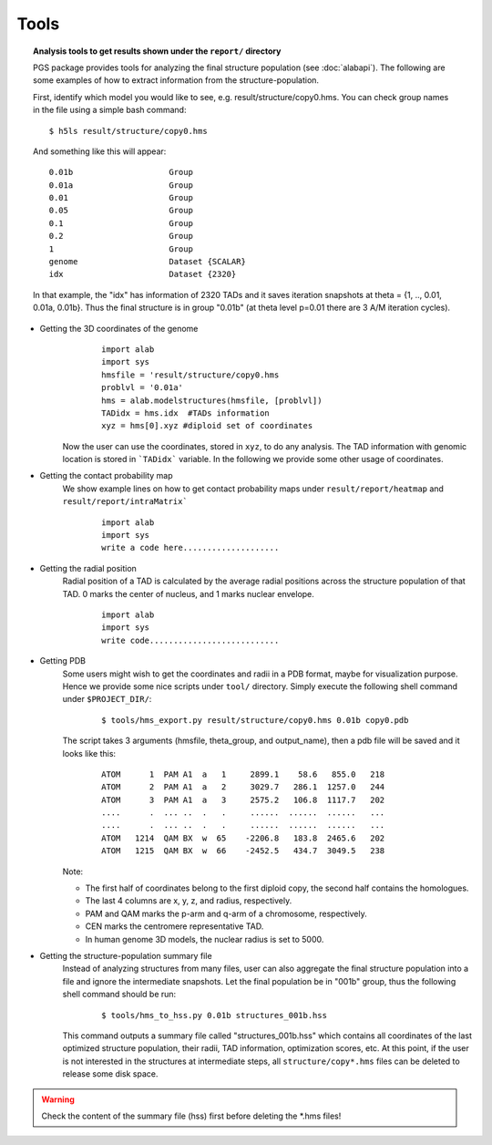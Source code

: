 Tools
=====



.. topic:: Analysis tools to get results shown under the ``report/`` directory


        PGS package provides tools for analyzing the final structure population (see :doc:`alabapi`). The following are some examples of how to extract information from the structure-population.

        First, identify which model you would like to see, e.g. result/structure/copy0.hms. You can check group names in the file using a simple bash command:
	::

		$ h5ls result/structure/copy0.hms


	And something like this will appear:
            
	::

                0.01b                    Group
                0.01a                    Group
                0.01                     Group
                0.05                     Group
                0.1                      Group
                0.2                      Group
                1                        Group
                genome                   Dataset {SCALAR}
                idx                      Dataset {2320}


                                   

       	In that example, the "idx" has information of 2320 TADs and it saves iteration snapshots at theta = {1, .., 0.01, 0.01a, 0.01b}. Thus the final structure is in group "0.01b" (at theta level p=0.01 there are 3 A/M iteration cycles).


* Getting the 3D coordinates of the genome
	::

                import alab
                import sys
                hmsfile = 'result/structure/copy0.hms
                problvl = '0.01a'
                hms = alab.modelstructures(hmsfile, [problvl])
                TADidx = hms.idx  #TADs information
                xyz = hms[0].xyz #diploid set of coordinates


    Now the user can use the coordinates, stored in ``xyz``, to do any analysis. The TAD information with genomic location is stored in ```TADidx``` variable. In the following we provide some other usage of coordinates.
	

* Getting the contact probability map 
    We show example lines on how to get contact probability maps under ``result/report/heatmap`` and ``result/report/intraMatrix```

	::

                import alab
                import sys
                write a code here....................

* Getting the radial position
    Radial position of a TAD is calculated by the average radial positions across the structure population of that TAD. 0 marks the center of nucleus, and 1 marks nuclear envelope.

	::

                import alab
                import sys
                write code...........................


* Getting PDB
    Some users might wish to get the coordinates and radii in a PDB format, maybe for visualization purpose. Hence we provide some nice scripts under ``tool/`` directory. Simply execute the following shell command under ``$PROJECT_DIR/``:

	::

            $ tools/hms_export.py result/structure/copy0.hms 0.01b copy0.pdb

    The script takes 3 arguments (hmsfile, theta_group, and output_name), then a pdb file will be saved and it looks like this:

	::

            ATOM      1  PAM A1  a   1     2899.1    58.6   855.0   218
            ATOM      2  PAM A1  a   2     3029.7   286.1  1257.0   244
            ATOM      3  PAM A1  a   3     2575.2   106.8  1117.7   202
            ....      .  ... ..  .   .     ......  ......  ......   ...
            ....      .  ... ..  .   .     ......  ......  ......   ...
            ATOM   1214  QAM BX  w  65    -2206.8   183.8  2465.6   202
            ATOM   1215  QAM BX  w  66    -2452.5   434.7  3049.5   238

    Note:

    - The first half of coordinates belong to the first diploid copy, the second half contains the homologues.
    - The last 4 columns are x, y, z, and radius, respectively.
    - PAM and QAM marks the p-arm and q-arm of a chromosome, respectively.
    - CEN marks the centromere representative TAD.
    - In human genome 3D models, the nuclear radius is set to 5000.



* Getting the structure-population summary file
    Instead of analyzing structures from many files, user can also aggregate the final structure population into a file and ignore the intermediate snapshots. Let the final population be in "001b" group, thus the following shell command should be run:

	::

            $ tools/hms_to_hss.py 0.01b structures_001b.hss

    This command outputs a summary file called "structures_001b.hss" which contains all coordinates of the last optimized structure population, their radii, TAD information, optimization scores, etc. At this point, if the user is not interested in the structures at intermediate steps, all ``structure/copy*.hms`` files can be deleted to release some disk space.

.. warning:: Check the content of the summary file (hss) first before deleting the \*.hms files!


